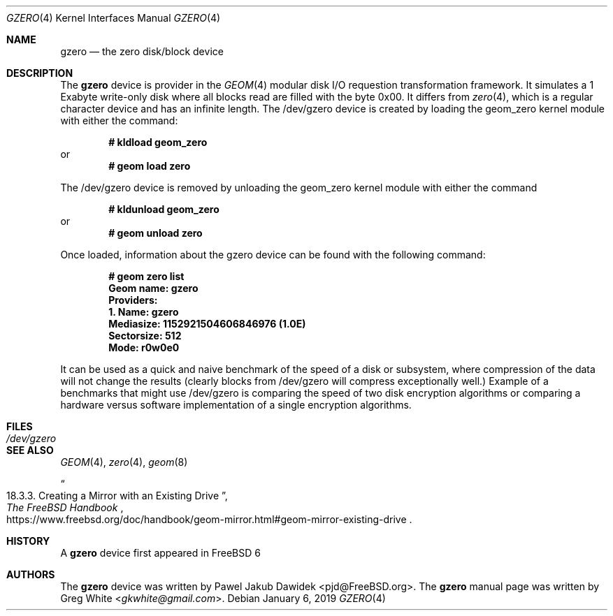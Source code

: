 .\" Copyright (c) 2019 Greg White <gkwhite@gmail.com>.
.\" All rights reserved.
.\"
.\" Redistribution and use in source and binary forms, with or without
.\" modification, are permitted provided that the following conditions
.\" are met:
.\" 1. Redistributions of source code must retain the above copyright
.\"    notice, this list of conditions and the following disclaimer.
.\" 2. Redistributions in binary form must reproduce the above copyright
.\"    notice, this list of conditions and the following disclaimer in the
.\"    documentation and/or other materials provided with the distribution.
.\"
.\" THIS SOFTWARE IS PROVIDED BY THE AUTHOR AND CONTRIBUTORS ``AS IS'' AND
.\" ANY EXPRESS OR IMPLIED WARRANTIES, INCLUDING, BUT NOT LIMITED TO, THE
.\" IMPLIED WARRANTIES OF MERCHANTABILITY AND FITNESS FOR A PARTICULAR PURPOSE
.\" ARE DISCLAIMED.  IN NO EVENT SHALL THE AUTHOR OR CONTRIBUTORS BE LIABLE
.\" FOR ANY DIRECT, INDIRECT, INCIDENTAL, SPECIAL, EXEMPLARY, OR CONSEQUENTIAL
.\" DAMAGES (INCLUDING, BUT NOT LIMITED TO, PROCUREMENT OF SUBSTITUTE GOODS
.\" OR SERVICES; LOSS OF USE, DATA, OR PROFITS; OR BUSINESS INTERRUPTION)
.\" HOWEVER CAUSED AND ON ANY THEORY OF LIABILITY, WHETHER IN CONTRACT, STRICT
.\" LIABILITY, OR TORT (INCLUDING NEGLIGENCE OR OTHERWISE) ARISING IN ANY WAY
.\" OUT OF THE USE OF THIS SOFTWARE, EVEN IF ADVISED OF THE POSSIBILITY OF
.\" SUCH DAMAGE.
.\"
.\" $FreeBSD$
.\"
.Dd January 6, 2019
.Dt GZERO 4
.Os
.Sh NAME
.Nm gzero
.Nd the zero disk/block device
.Sh DESCRIPTION
The
.Nm
device is provider in the 
.Xr GEOM 4
modular disk I/O requestion transformation framework.  It simulates
a 1 Exabyte write-only disk where all blocks read are filled with the byte 0x00.
It differs from 
.Xr zero 4 ,
which is a regular character device and has an infinite length.  The /dev/gzero device is created by loading the geom_zero kernel module with either the command:
.Pp
.Dl # kldload geom_zero
or
.Dl # geom load zero
.Pp
The /dev/gzero device is removed by unloading the geom_zero kernel module with either the command
.Pp
.Dl # kldunload geom_zero
or
.Dl # geom unload zero
.Pp
Once loaded, information about the gzero device can be found with the following command:
.Pp
.Dl # geom zero list
.Dl Geom name: gzero
.Dl Providers:
.Dl 1. Name: gzero
.Dl "   Mediasize: 1152921504606846976 (1.0E)"
.Dl "   Sectorsize: 512"
.Dl "   Mode: r0w0e0"
.Pp
It can be used as a quick and naive benchmark of the speed of a disk or subsystem, 
where compression of the data will not change the results (clearly blocks from 
/dev/gzero will compress exceptionally well.)  Example of a benchmarks that might 
use /dev/gzero is comparing the speed of two disk encryption algorithms or
comparing a hardware versus software implementation of a single encryption algorithms.
.Sh FILES
.Bl -tag -width /dev/gzero
.It Pa /dev/gzero
.El
.Sh SEE ALSO
.Xr GEOM 4 ,
.Xr zero 4 ,
.Xr geom 8 
.Rs
.%B "The FreeBSD Handbook"
.%T "18.3.3. Creating a Mirror with an Existing Drive"
.%U https://www.freebsd.org/doc/handbook/geom-mirror.html#geom-mirror-existing-drive
.Re
.Sh HISTORY
A
.Nm 
device first appeared in 
.Fx 6
.Sh AUTHORS
.An -nosplit
The 
.Nm
device was written by
.An Pawel Jakub Dawidek <pjd@FreeBSD.org> .
The
.Nm
manual page was written by
.An Greg White Aq Mt gkwhite@gmail.com .
